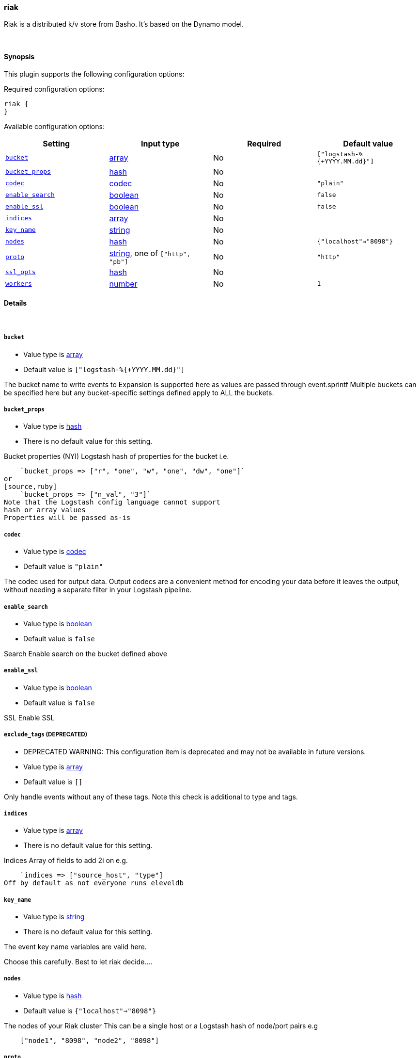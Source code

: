 [[plugins-outputs-riak]]
=== riak

Riak is a distributed k/v store from Basho.
It's based on the Dynamo model.

&nbsp;

==== Synopsis

This plugin supports the following configuration options:


Required configuration options:

[source,json]
--------------------------
riak {
}
--------------------------



Available configuration options:

[cols="<,<,<,<m",options="header",]
|=======================================================================
|Setting |Input type|Required|Default value
| <<plugins-outputs-riak-bucket>> |<<array,array>>|No|`["logstash-%{+YYYY.MM.dd}"]`
| <<plugins-outputs-riak-bucket_props>> |<<hash,hash>>|No|
| <<plugins-outputs-riak-codec>> |<<codec,codec>>|No|`"plain"`
| <<plugins-outputs-riak-enable_search>> |<<boolean,boolean>>|No|`false`
| <<plugins-outputs-riak-enable_ssl>> |<<boolean,boolean>>|No|`false`
| <<plugins-outputs-riak-indices>> |<<array,array>>|No|
| <<plugins-outputs-riak-key_name>> |<<string,string>>|No|
| <<plugins-outputs-riak-nodes>> |<<hash,hash>>|No|`{"localhost"=>"8098"}`
| <<plugins-outputs-riak-proto>> |<<string,string>>, one of `["http", "pb"]`|No|`"http"`
| <<plugins-outputs-riak-ssl_opts>> |<<hash,hash>>|No|
| <<plugins-outputs-riak-workers>> |<<number,number>>|No|`1`
|=======================================================================


==== Details

&nbsp;

[[plugins-outputs-riak-bucket]]
===== `bucket` 

  * Value type is <<array,array>>
  * Default value is `["logstash-%{+YYYY.MM.dd}"]`

The bucket name to write events to
Expansion is supported here as values are 
passed through event.sprintf
Multiple buckets can be specified here
but any bucket-specific settings defined
apply to ALL the buckets.

[[plugins-outputs-riak-bucket_props]]
===== `bucket_props` 

  * Value type is <<hash,hash>>
  * There is no default value for this setting.

Bucket properties (NYI)
Logstash hash of properties for the bucket
i.e.
[source,ruby]
    `bucket_props => ["r", "one", "w", "one", "dw", "one"]`
or
[source,ruby]
    `bucket_props => ["n_val", "3"]`
Note that the Logstash config language cannot support
hash or array values
Properties will be passed as-is

[[plugins-outputs-riak-codec]]
===== `codec` 

  * Value type is <<codec,codec>>
  * Default value is `"plain"`

The codec used for output data. Output codecs are a convenient method for encoding your data before it leaves the output, without needing a separate filter in your Logstash pipeline.

[[plugins-outputs-riak-enable_search]]
===== `enable_search` 

  * Value type is <<boolean,boolean>>
  * Default value is `false`

Search
Enable search on the bucket defined above

[[plugins-outputs-riak-enable_ssl]]
===== `enable_ssl` 

  * Value type is <<boolean,boolean>>
  * Default value is `false`

SSL
Enable SSL

[[plugins-outputs-riak-exclude_tags]]
===== `exclude_tags`  (DEPRECATED)

  * DEPRECATED WARNING: This configuration item is deprecated and may not be available in future versions.
  * Value type is <<array,array>>
  * Default value is `[]`

Only handle events without any of these tags. Note this check is additional to type and tags.

[[plugins-outputs-riak-indices]]
===== `indices` 

  * Value type is <<array,array>>
  * There is no default value for this setting.

Indices
Array of fields to add 2i on
e.g.
[source,ruby]
    `indices => ["source_host", "type"]
Off by default as not everyone runs eleveldb

[[plugins-outputs-riak-key_name]]
===== `key_name` 

  * Value type is <<string,string>>
  * There is no default value for this setting.

The event key name
variables are valid here.

Choose this carefully. Best to let riak decide....

[[plugins-outputs-riak-nodes]]
===== `nodes` 

  * Value type is <<hash,hash>>
  * Default value is `{"localhost"=>"8098"}`

The nodes of your Riak cluster
This can be a single host or
a Logstash hash of node/port pairs
e.g
[source,ruby]
    ["node1", "8098", "node2", "8098"]

[[plugins-outputs-riak-proto]]
===== `proto` 

  * Value can be any of: `http`, `pb`
  * Default value is `"http"`

The protocol to use
HTTP or ProtoBuf
Applies to ALL backends listed above
No mix and match

[[plugins-outputs-riak-ssl_opts]]
===== `ssl_opts` 

  * Value type is <<hash,hash>>
  * There is no default value for this setting.

SSL Options
Options for SSL connections
Only applied if SSL is enabled
Logstash hash that maps to the riak-client options
here: https://github.com/basho/riak-ruby-client/wiki/Connecting-to-Riak
You'll likely want something like this:

`ssl_opts => ["pem", "/etc/riak.pem", "ca_path", "/usr/share/certificates"]

Per the riak client docs, the above sample options
will turn on SSL `VERIFY_PEER`

[[plugins-outputs-riak-tags]]
===== `tags`  (DEPRECATED)

  * DEPRECATED WARNING: This configuration item is deprecated and may not be available in future versions.
  * Value type is <<array,array>>
  * Default value is `[]`

Only handle events with all of these tags.  Note that if you specify
a type, the event must also match that type.
Optional.

[[plugins-outputs-riak-type]]
===== `type`  (DEPRECATED)

  * DEPRECATED WARNING: This configuration item is deprecated and may not be available in future versions.
  * Value type is <<string,string>>
  * Default value is `""`

The type to act on. If a type is given, then this output will only
act on messages with the same type. See any input plugin's `type`
attribute for more.
Optional.

[[plugins-outputs-riak-workers]]
===== `workers` 

  * Value type is <<number,number>>
  * Default value is `1`

The number of workers to use for this output.
Note that this setting may not be useful for all outputs.

